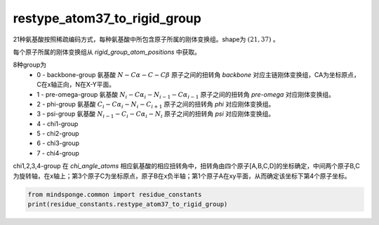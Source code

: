 restype_atom37_to_rigid_group
=============================

21种氨基酸按照稀疏编码方式，每种氨基酸中所包含原子所属的刚体变换组。shape为 :math:`(21, 37)` 。

每个原子所属的刚体变换组从 `rigid_group_atom_positions` 中获取。

8种group为
    - 0 - backbone-group 氨基酸 :math:`N-C\alpha-C-C\beta` 原子之间的扭转角 `backbone` 对应主链刚体变换组，CA为坐标原点，C在x轴正向，N在X-Y平面。
    - 1 - pre-omega-group 氨基酸 :math:`N_i-C\alpha_i-N_{i-1}-C\alpha_{i-1}` 原子之间的扭转角 `pre-omega` 对应刚体变换组。
    - 2 - phi-group 氨基酸 :math:`C_i-C\alpha_i-N_i-C_{i+1}` 原子之间的扭转角 `phi` 对应刚体变换组。
    - 3 - psi-group 氨基酸 :math:`N_{i-1}-C_i-C\alpha_i-N_i` 原子之间的扭转角 `psi` 对应刚体变换组。
    - 4 - chi1-group
    - 5 - chi2-group
    - 6 - chi3-group
    - 7 - chi4-group

chi1,2,3,4-group 在 `chi_angle_atoms` 相应氨基酸的相应扭转角中，扭转角由四个原子[A,B,C,D]的坐标确定，中间两个原子B,C为旋转轴，在x轴上；第3个原子C为坐标原点，原子B在x负半轴；第1个原子A在xy平面，从而确定该坐标下第4个原子坐标。

.. code::

    from mindsponge.common import residue_constants
    print(residue_constants.restype_atom37_to_rigid_group)